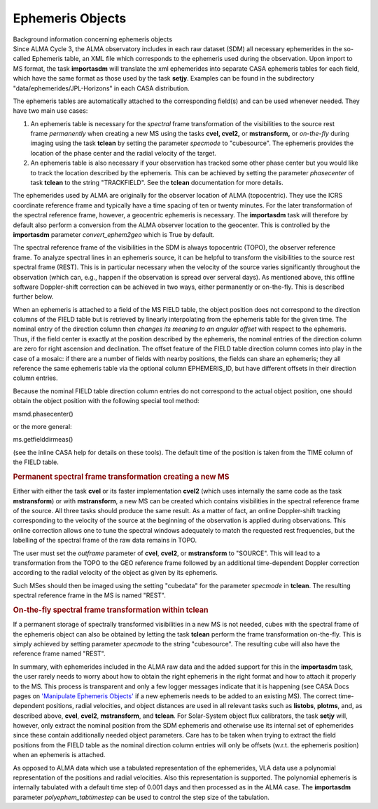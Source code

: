 .. container::
   :name: viewlet-above-content-title

Ephemeris Objects
=================

.. container::
   :name: viewlet-below-content-title

.. container:: documentDescription description

   Background information concerning ephemeris objects

.. container:: section
   :name: viewlet-above-content-body

.. container:: section
   :name: content-core

   .. container::
      :name: parent-fieldname-text

      Since ALMA Cycle 3, the ALMA observatory includes in each raw
      dataset (SDM) all necessary ephemerides in the so-called Ephemeris
      table, an XML file which corresponds to the ephemeris used during
      the observation. Upon import to MS format, the task **importasdm**
      will translate the xml ephemerides into separate CASA ephemeris
      tables for each field, which have the same format as those used by
      the task **setjy**. Examples can be found in the subdirectory
      "data/ephemerides/JPL-Horizons" in each CASA distribution.

      The ephemeris tables are automatically attached to the
      corresponding field(s) and can be used whenever needed. They have
      two main use cases:

      #. An ephemeris table is necessary for the *spectral* frame
         transformation of the visibilities to the source rest
         frame *permanently* when creating a new MS using the tasks
         **cvel, cvel2,** or **mstransform,** or *on-the-fly* during
         imaging using the task **tclean** by setting the parameter
         *specmode* to "cubesource". The ephemeris provides the location
         of the phase center and the radial velocity of the target.
      #. An ephemeris table is also necessary if your observation has
         tracked some other phase center but you would like to track the
         location described by the ephemeris. This can be achieved by
         setting the parameter *phasecenter* of task **tclean** to the
         string "TRACKFIELD". See the **tclean** documentation for more
         details.

      The ephemerides used by ALMA are originally for the observer
      location of ALMA (topocentric). They use the ICRS coordinate
      reference frame and typically have a time spacing of ten or twenty
      minutes. For the later transformation of the spectral reference
      frame, however, a geocentric ephemeris is necessary. The
      **importasdm** task will therefore by default also perform a
      conversion from the ALMA observer location to the geocenter. This
      is controlled by the **importasdm** parameter
      *convert_ephem2geo* which is True by default.

      The spectral reference frame of the visibilities in the SDM is
      always topocentric (TOPO), the observer reference frame. To
      analyze spectral lines in an ephemeris source, it can be helpful
      to transform the visibilities to the source rest spectral frame
      (REST). This is in particular necessary when the velocity of the
      source varies significantly throughout the observation (which can,
      e.g., happen if the observation is spread over serveral days). As
      mentioned above, this offline software Doppler-shift correction
      can be achieved in two ways, either permanently or on-the-fly.
      This is described further below.

      When an ephemeris is attached to a field of the MS FIELD
      table, the object position does not correspond to the direction
      columns of the FIELD table but is retrieved by linearly
      interpolating from the ephemeris table for the given time. The
      nominal entry of the direction column then *changes its meaning to
      an angular offset* with respect to the ephemeris. Thus, if the
      field center is exactly at the position described by the
      ephemeris, the nominal entries of the direction column are zero
      for right ascension and declination. The offset feature of the
      FIELD table direction column comes into play in the case of a
      mosaic: if there are a number of fields with nearby positions, the
      fields can share an ephemeris; they all reference the same
      ephemeris table via the optional column EPHEMERIS_ID, but have
      different offsets in their direction column entries.

      Because the nominal FIELD table direction column entries do not
      correspond to the actual object position, one should obtain the
      object position with the following special tool method:

      .. container:: casa-input-box

         msmd.phasecenter()

      or the more general:

      .. container:: casa-input-box

         ms.getfielddirmeas()

      (see the inline CASA help for details on these tools). The default
      time of the position is taken from the TIME column of the FIELD
      table.

      .. rubric:: Permanent spectral frame transformation creating a new
         MS
         :name: permanent-spectral-frame-transformation-creating-a-new-ms

      Either with either the task **cvel** or its faster implementation
      **cvel2** (which uses internally the same code as the task
      **mstransform**) or with **mstransform**, a new MS can be created
      which contains visibilities in the spectral reference frame of the
      source. All three tasks should produce the same result. As a
      matter of fact, an online Doppler-shift tracking corresponding to
      the velocity of the source at the beginning of the observation is
      applied during observations. This online correction allows one to
      tune the spectral windows adequately to match the requested rest
      frequencies, but the labelling of the spectral frame of the raw
      data remains in TOPO.

      The user must set the *outframe* parameter of **cvel**, **cvel2**,
      or **mstransform** to "SOURCE". This will lead to a transformation
      from the TOPO to the GEO reference frame followed by an additional
      time-dependent Doppler correction according to the radial velocity
      of the object as given by its ephemeris.

      Such MSes should then be imaged using the setting "cubedata" for
      the parameter *specmode* in **tclean**. The resulting spectral
      reference frame in the MS is named "REST".

      .. rubric:: On-the-fly spectral frame transformation within tclean
         :name: on-the-fly-spectral-frame-transformation-within-tclean

      If a permanent storage of spectrally transformed visibilities in a
      new MS is not needed, cubes with the spectral frame of the
      ephemeris object can also be obtained by letting the task
      **tclean** perform the frame transformation on-the-fly. This is
      simply achieved by setting parameter *specmode* to the string
      "cubesource". The resulting cube will also have the reference
      frame named "REST".

       

      In summary, with ephemerides included in the ALMA raw data and the
      added support for this in the **importasdm** task, the user rarely
      needs to worry about how to obtain the right ephemeris in the
      right format and how to attach it properly to the MS. This process
      is transparent and only a few logger messages indicate that it is
      happening (see CASA Docs pages on `'Manipulate Ephemeris
      Objects' <https://casa.nrao.edu/casadocs-devel/stable/calibration-and-visibility-data/ephemeris-data/manipulation-of-ephemeris-objects>`__
      if a new ephemeris needs to be added to an existing MS). The
      correct time-dependent positions, radial velocities, and object
      distances are used in all relevant tasks such as **listobs**,
      **plotms**, and, as described above, **cvel**, **cvel2**,
      **mstransform**, and **tclean**. For Solar-System object flux
      calibrators, the task **setjy** will, however, only extract the
      nominal position from the SDM ephemeris and otherwise use its
      internal set of ephemerides since these contain additionally
      needed object parameters. Care has to be taken when trying to
      extract the field positions from the FIELD table as the nominal
      direction column entries will only be offsets (w.r.t. the
      ephemeris position) when an ephemeris is attached.

      As opposed to ALMA data which use a tabulated representation of
      the ephemerides, VLA data use a polynomial representation of the
      positions and radial velocities. Also this representation is
      supported. The polynomial ephemeris is internally tabulated with a
      default time step of 0.001 days and then processed as in the ALMA
      case. The **importasdm** parameter *polyephem_tabtimestep* can be
      used to control the step size of the tabulation.

       

.. container:: section
   :name: viewlet-below-content-body
